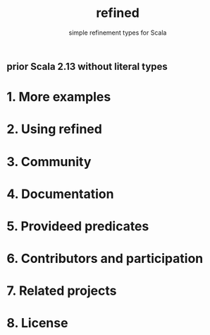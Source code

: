 #+TITLE: refined
#+SUBTITLE: simple refinement types for Scala
#+REPOSITORY: fthomas/refined
#+VERSION: 0.10.1 (Scala 3.x, 2.13, 2.12), 0.9.12 (Scala 2.11), 0.9.2 (Scala 2.10)
#+STARTUP: overview
#+STARTUP: entitiespretty

** prior Scala 2.13 without literal types

* 1. More examples
* 2. Using refined
* 3. Community
* 4. Documentation
* 5. Provideed predicates
* 6. Contributors and participation
* 7. Related projects
* 8. License
